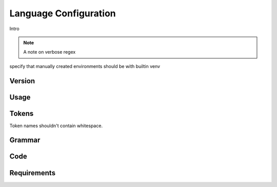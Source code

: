 Language Configuration
======================

Intro

.. note ::
  A note on verbose regex

specify that manually created environments should be with builtin venv

Version
-------

Usage
-------

Tokens
------
Token names shouldn't contain whitespace.

Grammar
-------

Code
----

Requirements
------------